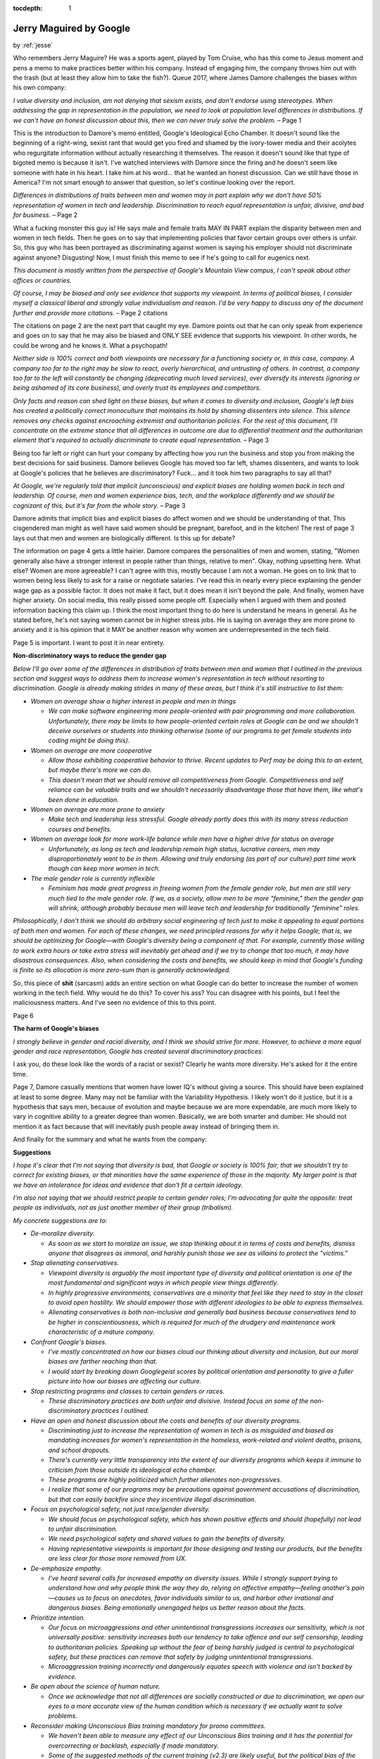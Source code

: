 :tocdepth: 1

.. _article_22:

Jerry Maguired by Google
========================

.. container:: center

    by :ref:`jesse`


Who remembers Jerry Maguire? He was a sports agent, played by Tom Cruise, who
has this come to Jesus moment and pens a memo to make practices better within
his company. Instead of engaging him, the company throws him out with the trash
(but at least they allow him to take the fish?). Queue 2017, where James Damore
challenges the biases within his own company:

*I value diversity and inclusion, am not denying that sexism exists, and
don't endorse using stereotypes. When addressing the gap in representation
in the population, we need to look at population level differences in
distributions. If we can't have an honest discussion about this, then we
can never truly solve the problem.* – Page 1

This is the introduction to Damore's memo entitled, Google's Ideological Echo
Chamber. It doesn't sound like the beginning of a right-wing, sexist rant that
would get you fired and shamed by the ivory-tower media and their acolytes who
regurgitate information without actually researching it themselves. The reason
it doesn't sound like that type of bigoted memo is because it isn't. I've
watched interviews with Damore since the firing and he doesn't seem like
someone with hate in his heart. I take him at his word... that he wanted an
honest discussion. Can we still have those in America? I'm not smart enough to
answer that question, so let's continue looking over the report.

*Differences in distributions of traits between men and women may in part
explain why we don't have 50% representation of women in tech and
leadership. Discrimination to reach equal representation is unfair,
divisive, and bad for business.* – Page 2

What a fucking monster this guy is! He says male and female traits MAY IN PART
explain the disparity between men and women in tech fields. Then he goes on to
say that implementing policies that favor certain groups over others is unfair.
So, this guy who has been portrayed as discriminating against women is saying
his employer should not discriminate against anyone? Disgusting! Now, I must
finish this memo to see if he's going to call for eugenics next.

*This document is mostly written from the perspective of Google's Mountain
View campus, I can't speak about other offices or countries.*

*Of course, I may be biased and only see evidence that supports my
viewpoint. In terms of political biases, I consider myself a classical
liberal and strongly value individualism and reason. I'd be very happy to
discuss any of the document further and provide more citations.* – Page 2
citations

The citations on page 2 are the next part that caught my eye. Damore points out
that he can only speak from experience and goes on to say that he may also be
biased and ONLY SEE evidence that supports his viewpoint. In other words, he
could be wrong and he knows it. What a psychopath!

*Neither side is 100% correct and both viewpoints are necessary for a
functioning society or, in this case, company. A company too far to the
right may be slow to react, overly hierarchical, and untrusting of others.
In contrast, a company too far to the left will constantly be changing
(deprecating much loved services), over diversify its interests (ignoring
or being ashamed of its core business), and overly trust its employees and
competitors.*

*Only facts and reason can shed light on these biases, but when it comes to
diversity and inclusion, Google's left bias has created a politically
correct monoculture that maintains its hold by shaming dissenters into
silence. This silence removes any checks against encroaching extremist and
authoritarian policies. For the rest of this document, I'll concentrate on
the extreme stance that all differences in outcome are due to differential
treatment and the authoritarian element that's required to actually
discriminate to create equal representation.* – Page 3

Being too far left or right can hurt your company by affecting how you run the
business and stop you from making the best decisions for said business. Damore
believes Google has moved too far left, shames dissenters, and wants to look at
Google's policies that he believes are discriminatory? Fuck... and it took him
two paragraphs to say all that?

*At Google, we're regularly told that implicit (unconscious) and explicit
biases are holding women back in tech and leadership. Of course, men and
women experience bias, tech, and the workplace differently and we should be
cognizant of this, but it's far from the whole story.* – Page 3

Damore admits that implicit bias and explicit biases do affect women and we
should be understanding of that. This cisgendered man might as well have said
women should be pregnant, barefoot, and in the kitchen! The rest of page 3 lays
out that men and women are biologically different. Is this up for debate?

The information on page 4 gets a little hairier. Damore compares the
personalities of men and women, stating, "Women generally also have a stronger
interest in people rather than things, relative to men". Okay, nothing
upsetting here. What else? Women are more agreeable? I can't agree with this,
mostly because I am not a woman. He goes on to link that to women being less
likely to ask for a raise or negotiate salaries. I've read this in nearly every
piece explaining the gender wage gap as a possible factor. It does not make it
fact, but it does mean it isn't beyond the pale. And finally, women have higher
anxiety. On social media, this really pissed some people off. Especially when I
argued with them and posted information backing this claim up. I think the most
important thing to do here is understand he means in general. As he stated
before, he's not saying women cannot be in higher stress jobs. He is saying on
average they are more prone to anxiety and it is his opinion that it MAY be
another reason why women are underrepresented in the tech field.

Page 5 is important. I want to post it in near entirety.

.. container:: center

    **Non-discriminatory ways to reduce the gender gap**

*Below I'll go over some of the differences in distribution of traits between
men and women that I outlined in the previous section and suggest ways to
address them to increase women's representation in tech without resorting to
discrimination. Google is already making strides in many of these areas, but I
think it's still instructive to list them:*

- *Women on average show a higher interest in people and men in things*

  - *We can make software engineering more people-oriented with pair programming and more collaboration. Unfortunately, there may be limits to how people-oriented certain roles at Google can be and we shouldn't deceive ourselves or students into thinking otherwise (some of our programs to get female students into coding might be doing this).*

- *Women on average are more cooperative*

  - *Allow those exhibiting cooperative behavior to thrive. Recent updates to Perf may be doing this to an extent, but maybe there's more we can do.*
  - *This doesn't mean that we should remove all competitiveness from Google. Competitiveness and self reliance can be valuable traits and we shouldn't necessarily disadvantage those that have them, like what's been done in education.*

- *Women on average are more prone to anxiety*

  - *Make tech and leadership less stressful. Google already partly does this
    with its many stress reduction courses and benefits.*

- *Women on average look for more work-life balance while men have a higher drive for status on average*

  - *Unfortunately, as long as tech and leadership remain high status, lucrative careers, men may disproportionately want to be in them. Allowing and truly endorsing (as part of our culture) part time work though can keep more women in tech.*

- *The male gender role is currently inflexible*

  - *Feminism has made great progress in freeing women from the female gender role, but men are still very much tied to the male gender role. If we, as a society, allow men to be more "feminine," then the gender gap will shrink, although probably because men will leave tech and leadership for traditionally "feminine" roles.*

*Philosophically, I don't think we should do arbitrary social engineering of
tech just to make it appealing to equal portions of both men and women. For
each of these changes, we need principled reasons for why it helps Google; that
is, we should be optimizing for Google—with Google's diversity being a
component of that. For example, currently those willing to work extra hours or
take extra stress will inevitably get ahead and if we try to change that too
much, it may have disastrous consequences. Also, when considering the costs and
benefits, we should keep in mind that Google's funding is finite so its
allocation is more zero-sum than is generally acknowledged.*

So, this piece of **shit** (sarcasm) adds an entire section on what Google can
do better to increase the number of women working in the tech field. Why would
he do this? To cover his ass? You can disagree with his points, but I feel the
maliciousness matters. And I've seen no evidence of this to this point.

Page 6

.. container:: center

    **The harm of Google's biases**

*I strongly believe in gender and racial diversity, and I think we should
strive for more. However, to achieve a more equal gender and race
representation, Google has created several discriminatory practices:*

I ask you, do these look like the words of a racist or sexist? Clearly he wants
more diversity. He's asked for it the entire time.

Page 7, Damore casually mentions that women have lower IQ's without giving a
source. This should have been explained at least to some degree. Many may not
be familiar with the Variability Hypothesis. I likely won't do it justice, but
it is a hypothesis that says men, because of evolution and maybe because we are
more expendable, are much more likely to vary in cognitive ability to a greater
degree than women. Basically, we are both smarter and dumber. He should not
mention it as fact because that will inevitably push people away instead of
bringing them in.

And finally for the summary and what he wants from the company:

.. container:: center

    **Suggestions**

*I hope it's clear that I'm not saying that diversity is bad, that Google or
society is 100% fair, that we shouldn't try to correct for existing biases, or
that minorities have the same experience of those in the majority. My larger
point is that we have an intolerance for ideas and evidence that don't fit a
certain ideology.*

*I'm also not saying that we should restrict people to certain gender roles; I'm
advocating for quite the opposite: treat people as individuals, not as just
another member of their group (tribalism).*

*My concrete suggestions are to:*

- *De-moralize diversity.*

  - *As soon as we start to moralize an issue, we stop thinking about it in terms of costs and benefits, dismiss anyone that disagrees as immoral, and harshly punish those we see as villains to protect the "victims."*

- *Stop alienating conservatives.*

  - *Viewpoint diversity is arguably the most important type of diversity and political orientation is one of the most fundamental and significant ways in which people view things differently.*
  - *In highly progressive environments, conservatives are a minority that feel like they need to stay in the closet to avoid open hostility. We should empower those with different ideologies to be able to express themselves.*
  - *Alienating conservatives is both non-inclusive and generally bad business because conservatives tend to be higher in conscientiousness, which is required for much of the drudgery and maintenance work characteristic of a mature company.*

- *Confront Google's biases.*

  - *I've mostly concentrated on how our biases cloud our thinking about diversity and inclusion, but our moral biases are farther reaching than that.*
  - *I would start by breaking down Googlegeist scores by political orientation and personality to give a fuller picture into how our biases are affecting our culture.*

- *Stop restricting programs and classes to certain genders or races.*

  - *These discriminatory practices are both unfair and divisive. Instead focus on some of the non-discriminatory practices I outlined.*

- *Have an open and honest discussion about the costs and benefits of our diversity programs.*

  - *Discriminating just to increase the representation of women in tech is as misguided and biased as mandating increases for women's representation in the homeless, work-related and violent deaths, prisons, and school dropouts.*
  - *There's currently very little transparency into the extent of our diversity programs which keeps it immune to criticism from those outside its ideological echo chamber.*
  - *These programs are highly politicized which further alienates non-progressives.*
  - *I realize that some of our programs may be precautions against government accusations of discrimination, but that can easily backfire since they incentivize illegal discrimination.*

- *Focus on psychological safety, not just race/gender diversity.*

  - *We should focus on psychological safety, which has shown positive effects and should (hopefully) not lead to unfair discrimination.*
  - *We need psychological safety and shared values to gain the benefits of diversity.*
  - *Having representative viewpoints is important for those designing and testing our products, but the benefits are less clear for those more removed from UX.*

- *De-emphasize empathy.*

  - *I've heard several calls for increased empathy on diversity issues. While I strongly support trying to understand how and why people think the way they do, relying on affective empathy—feeling another's pain—causes us to focus on anecdotes, favor individuals similar to us, and harbor other irrational and dangerous biases. Being emotionally unengaged helps us better reason about the facts.*

- *Prioritize intention.*

  - *Our focus on microaggressions and other unintentional transgressions increases our sensitivity, which is not universally positive: sensitivity increases both our tendency to take offence and our self censorship, leading to authoritarian policies. Speaking up without the fear of being    harshly judged is central to psychological safety, but these practices can remove that safety by judging unintentional transgressions.*
  - *Microaggression training incorrectly and dangerously equates speech with violence and isn't backed by evidence.*

- *Be open about the science of human nature.*

  - *Once we acknowledge that not all differences are socially constructed or due to discrimination, we open our eyes to a more accurate view of the human condition which is necessary if we actually want to solve problems.*

- *Reconsider making Unconscious Bias training mandatory for promo committees.*

  - *We haven't been able to measure any effect of our Unconscious Bias training and it has the potential for overcorrecting or backlash, especially if made mandatory.*
  - *Some of the suggested methods of the current training (v2.3) are likely useful, but the political bias of the presentation is clear from the factual inaccuracies and the examples shown.*
  - *Spend more time on the many other types of biases besides stereotypes. Stereotypes are much more accurate and responsive to new information than the training suggests (I'm not advocating for using stereotypes, I just pointing out the factual inaccuracy of what's said in the training).*

I don't want to get into every point. Most of this is rehashed throughout the
piece anyway. My point isn't that Damore is correct and his work be accepted as
canon. From my understanding, Google is a place where ideas can be discussed
freely. That it's encouraged. But conservatives are not given the same leeway.
They can't discuss their ideas at the same round table.

Damore said they had meetings solely about Black Lives Matter and the election
and how upset everyone was about the outcome. In the interview, he went on to
say many conservatives within the company did not feel comfortable discussing
their views. And now we all see why. Damore didn't leak this memo. He said it
circulated through Google for a month, where he got feedback, and others helped
him perfect the piece.

Google can do what they want. They can fire him because of the "outrage" he
caused instead of employees engaging him in conversation. But make no mistake
about it, he was denied the honest conversation that he desired, and was Jerry
Maguired. And by a company who holds tremendous power over all of us. They
control the information. They are the curators of your searches and what's
"true". Maybe reality really does have a liberal bias.

